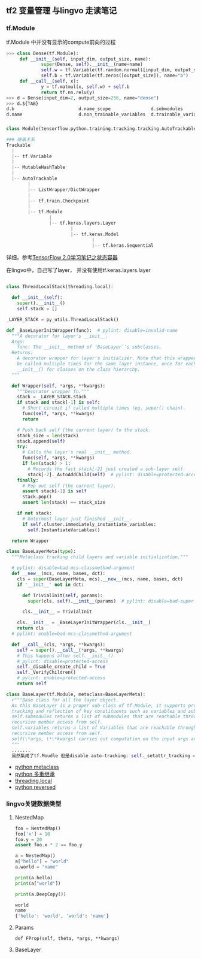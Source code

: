 ** tf2 变量管理 与lingvo 走读笔记
*** tf.Module 
tf.Module 中并没有显示的compute前向的过程
#+begin_src python
>>> class Dense(tf.Module):
     def __init__(self, input_dim, output_size, name):
             super(Dense, self).__init__(name=name)
             self.w = tf.Variable(tf.random.normal([input_dim, output_size]), name="w")
             self.b = tf.Variable(tf.zeros([output_size]), name="b")
     def __call__(self, x):
             y = tf.matmul(x, self.w) + self.b
             return tf.nn.relu(y)
>>> d = Dense(input_dim=2, output_size=256, name="dense")
>>> d.${TAB}
d.b                        d.name_scope               d.submodules               d.variables                d.with_name_scope(
d.name                     d.non_trainable_variables  d.trainable_variables      d.w

#+end_src
*** 
#+begin_src python
class Module(tensorflow.python.training.tracking.tracking.AutoTrackable)

### 继承关系
Trackable
  |
  |-- tf.Variable
  |
  |-- MutableHashTable
  |
  |-- AutoTrackable
        |
        |-- ListWrapper/DictWrapper
        |
        |-- tf.train.Checkpoint
        |
        |-- tf.Module
                |
                |-- tf.keras.layers.Layer
                        |
                        |-- tf.keras.Model
                                |
                                |-- tf.keras.Sequential
#+end_src
详细，参考[[https://zhuanlan.zhihu.com/p/73575776][TensorFlow 2.0学习笔记之状态容器]]

在lingvo中，自己写了layer， 并没有使用tf.keras.layers.layer
#+begin_src python

class ThreadLocalStack(threading.local):

  def __init__(self):
    super().__init__()
    self.stack = []
    
_LAYER_STACK = py_utils.ThreadLocalStack()
    
def _BaseLayerInitWrapper(func):  # pylint: disable=invalid-name
  """A decorator for layer's __init__.
  Args:
    func: The __init__ method of `BaseLayer`'s subclasses.
  Returns:
    A decorator wrapper for layer's initializer. Note that this wrapper can
    be called multiple times for the same layer instance, once for each
    __init__() for classes on the class hierarchy.
  """

  def Wrapper(self, *args, **kwargs):
    """Decorator wrapper fn."""
    stack = _LAYER_STACK.stack
    if stack and stack[-1] is self:
      # Short circuit if called multiple times (eg. super() chain).
      func(self, *args, **kwargs)
      return

    # Push back self (the current layer) to the stack.
    stack_size = len(stack)
    stack.append(self)
    try:
      # Calls the layer's real __init__ method.
      func(self, *args, **kwargs)
      if len(stack) > 1:
        # Records the fact stack[-2] just created a sub-layer self.
        stack[-2]._AutoAddChild(self)  # pylint: disable=protected-access
    finally:
      # Pop out self (the current layer).
      assert stack[-1] is self
      stack.pop()
      assert len(stack) == stack_size

    if not stack:
      # Outermost layer just finished __init__.
      if self.cluster.immediately_instantiate_variables:
        self.InstantiateVariables()

  return Wrapper
  
class BaseLayerMeta(type):
  """Metaclass tracking child layers and variable initialization."""

  # pylint: disable=bad-mcs-classmethod-argument
  def __new__(mcs, name, bases, dct):
    cls = super(BaseLayerMeta, mcs).__new__(mcs, name, bases, dct)
    if '__init__' not in dct:

      def TrivialInit(self, params):
        super(cls, self).__init__(params)  # pylint: disable=bad-super-call

      cls.__init__ = TrivialInit

    cls.__init__ = _BaseLayerInitWrapper(cls.__init__)
    return cls
  # pylint: enable=bad-mcs-classmethod-argument

  def __call__(cls, *args, **kwargs):
    self = super().__call__(*args, **kwargs)
    # This happens after self.__init__()
    # pylint: disable=protected-access
    self._disable_create_child = True
    self._VerifyChildren()
    # pylint: enable=protected-access
    return self
    
class BaseLayer(tf.Module, metaclass=BaseLayerMeta):
  r"""Base class for all the layer object.
  As this BaseLayer is a proper sub-class of tf.Module, it supports proper
  tracking and reflection of key constituents such as variables and submodules.
  self.submodules returns a list of submodules that are reachable through
  recursive member access from self.
  self.variables returns a list of Variables that are reachable through
  recursive member access from self.
  self(\*args, \*\*kwargs) carries out computation on the input args and kwargs.
  """
  .......
  虽然集成了tf.Moudle 但是disable auto-tracking: self._setattr_tracking = False 性能问题？所以所有的依赖都得显示定义
#+end_src 
- [[https://www.liaoxuefeng.com/wiki/1016959663602400/1017592449371072][python metaclass]] 
- [[https://www.liaoxuefeng.com/wiki/1016959663602400/1017502939956896][python 多重继承]]
- [[https://www.liaoxuefeng.com/wiki/1016959663602400/1017630786314240][threading.local]]
- [[https://www.programiz.com/python-programming/methods/built-in/reversed][python reversed]]
*** lingvo关键数据类型
**** NestedMap
#+begin_src python
      foo = NestedMap()
      foo['x'] = 10
      foo.y = 20
      assert foo.x * 2 == foo.y
#+end_src

#+begin_src python
a = NestedMap()
a["hello"] = "world"
a.world = "name"

print(a.hello)
print(a["world"])

print(a.DeepCopy())

world
name
{'hello': 'world', 'world': 'name'}

#+end_src

**** Params
#+begin_src
def FProp(self, theta, *args, **kwargs)
#+end_src
**** BaseLayer
